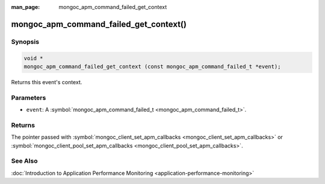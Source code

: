 :man_page: mongoc_apm_command_failed_get_context

mongoc_apm_command_failed_get_context()
=======================================

Synopsis
--------

.. code-block:: none

  void *
  mongoc_apm_command_failed_get_context (const mongoc_apm_command_failed_t *event);

Returns this event's context.

Parameters
----------

* ``event``: A :symbol:`mongoc_apm_command_failed_t <mongoc_apm_command_failed_t>`.

Returns
-------

The pointer passed with :symbol:`mongoc_client_set_apm_callbacks <mongoc_client_set_apm_callbacks>` or :symbol:`mongoc_client_pool_set_apm_callbacks <mongoc_client_pool_set_apm_callbacks>`.

See Also
--------

:doc:`Introduction to Application Performance Monitoring <application-performance-monitoring>`

